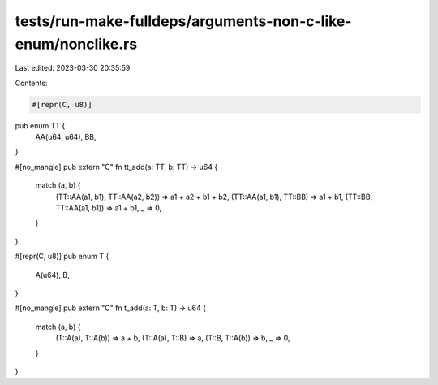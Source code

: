 tests/run-make-fulldeps/arguments-non-c-like-enum/nonclike.rs
=============================================================

Last edited: 2023-03-30 20:35:59

Contents:

.. code-block:: rs

    #[repr(C, u8)]
pub enum TT {
    AA(u64, u64),
    BB,
}

#[no_mangle]
pub extern "C" fn tt_add(a: TT, b: TT) -> u64 {
    match (a, b) {
        (TT::AA(a1, b1), TT::AA(a2, b2)) => a1 + a2 + b1 + b2,
        (TT::AA(a1, b1), TT::BB) => a1 + b1,
        (TT::BB, TT::AA(a1, b1)) => a1 + b1,
        _ => 0,
    }
}

#[repr(C, u8)]
pub enum T {
    A(u64),
    B,
}

#[no_mangle]
pub extern "C" fn t_add(a: T, b: T) -> u64 {
    match (a, b) {
        (T::A(a), T::A(b)) => a + b,
        (T::A(a), T::B) => a,
        (T::B, T::A(b)) => b,
        _ => 0,
    }
}


